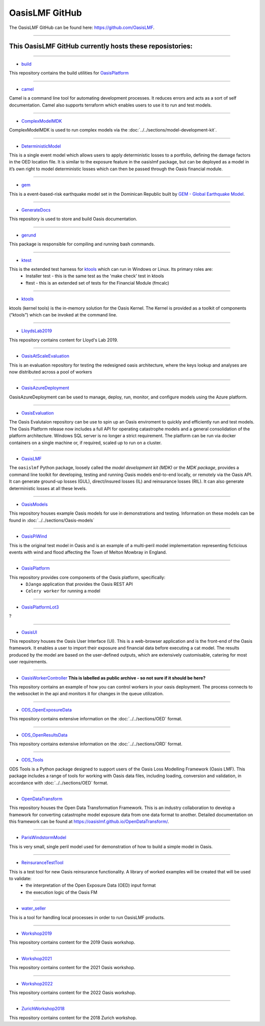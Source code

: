 OasisLMF GitHub
===============

The OasisLMF GitHub can be found here: https://github.com/OasisLMF.

----


This OasisLMF GitHub currently hosts these reposistories:
*********************************************************

----

* `build <https://github.com/OasisLMF/build>`_

This repository contains the build utilities for `OasisPlatform <https://github.com/OasisLMF/OasisPlatform>`_

----

* `camel <https://github.com/OasisLMF/camel>`_

Camel is a command line tool for automating development processes. It reduces errors and acts as a sort of self 
documentation. Camel also supports terraform which enables users to use it to run and test models.

----

* `ComplexModelMDK <https://github.com/OasisLMF/ComplexModelMDK>`_

ComplexModelMDK is used to run complex models via the :doc:`../../sections/model-development-kit`.

----

* `DeterministicModel <https://github.com/OasisLMF/DeterministicModel>`_

This is a single event model which allows users to apply deterministic losses to a portfolio, defining the damage factors 
in the OED location file. It is similar to the exposure feature in the oasislmf package, but can be deployed as a model in 
it’s own right to model deterministic losses which can then be passed through the Oasis financial module.

----

* `gem <https://github.com/OasisLMF/gem>`_

This is a event-based-risk earthquake model set in the Dominican Republic built by `GEM - Global Earthquake Model 
<https://www.globalquakemodel.org/gem>`_.

----

* `GenerateDocs <https://github.com/OasisLMF/GenerateDocs>`_

This repository is used to store and build Oasis documentation.

----

* `gerund <https://github.com/OasisLMF/gerund>`_

This package is responsible for compiling and running bash commands.

----

* `ktest <https://github.com/OasisLMF/ktest>`_

This is the extended test harness for `ktools <https://github.com/OasisLMF/ktools>`_ which can run in Windows or Linux. Its primary roles are:
    * Installer test - this is the same test as the 'make check' test in ktools
    * ftest - this is an extended set of tests for the Financial Module (fmcalc)

----

* `ktools <https://github.com/OasisLMF/ktools>`_

ktools (kernel tools) is the in-memory solution for the Oasis Kernel. The Kernel is provided as a toolkit of components 
(“ktools”) which can be invoked at the command line.

----

* `LloydsLab2019 <https://github.com/OasisLMF/LloydsLab2019>`_

This repository contains content for Lloyd's Lab 2019.

----

* `OasisAtScaleEvaluation <https://github.com/OasisLMF/OasisAtScaleEvaluation>`_

This is an evaluation repository for testing the redesigned oasis architecture, where the keys lookup and analyses are now 
distributed across a pool of workers

----

* `OasisAzureDeployment <https://github.com/OasisLMF/OasisAzureDeployment>`_

OasisAzureDeployment can be used to manage, deploy, run, monitor, and configure models using the Azure platform.

----

* `OasisEvaluation <https://github.com/OasisLMF/OasisEvaluation>`_

The Oasis Evalutaion repository can be use to spin up an Oasis enviroment to quickly and efficiently run and test models.
The Oasis Platform release now includes a full API for operating catastrophe models and a general consolidation of the 
platform architecture. Windows SQL server is no longer a strict requirement. The platform can be run via docker containers 
on a single machine or, if required, scaled up to run on a cluster.

----

* `OasisLMF <https://github.com/OasisLMF/OasisLMF>`_

The ``oasislmf`` Python package, loosely called the *model development kit (MDK)* or the *MDK package*, provides a command 
line toolkit for developing, testing and running Oasis models end-to-end locally, or remotely via the Oasis API. It can 
generate ground-up losses (GUL), direct/insured losses (IL) and reinsurance losses (RIL). It can also generate 
deterministic losses at all these levels.

----

* `OasisModels <https://github.com/OasisLMF/OasisModels>`_

This repository houses example Oasis models for use in demonstrations and testing. Information on these models can be found 
in :doc:`../../sections/Oasis-models`

----

* `OasisPiWind <https://github.com/OasisLMF/OasisPiWind>`_

This is the original test model in Oasis and is an example of a multi-peril model implementation representing ficticious 
events with wind and flood affecting the Town of Melton Mowbray in England.

----

* `OasisPlatform <https://github.com/OasisLMF/OasisPlatform>`_

This repository provides core components of the Oasis platform, specifically:
    * ``DJango`` application that provides the Oasis REST API
    * ``Celery worker`` for running a model

----


* `OasisPlatformLot3 <https://github.com/OasisLMF/OasisPlatformLot3>`_

?

----

* `OasisUI <https://github.com/OasisLMF/OasisUI>`_

This repository houses the Oasis User Interface (UI). This is a web-browser application and is the front-end of the Oasis 
framework. It enables a user to import their exposure and financial data before executing a cat model. The results produced 
by the model are based on the user-defined outputs, which are extensively customisable, catering for most user requirements.

----

* `OasisWorkerController <https://github.com/OasisLMF/OasisWorkerController>`_ **This is labelled as public archive - so not sure if it should be here?**

This repository contains an example of how you can control workers in your oasis deployment. The process connects to 
the websocket in the api and monitors it for changes in the queue utilization.

----

* `ODS_OpenExposureData <https://github.com/OasisLMF/ODS_OpenExposureData>`_

This repository contains extensive information on the :doc:`../../sections/OED` format.

----

* `ODS_OpenResultsData <https://github.com/OasisLMF/ODS_OpenResultsData>`_

This repository contains extensive information on the :doc:`../../sections/ORD` format.

----

* `ODS_Tools <https://github.com/OasisLMF/ODS_Tools>`_

ODS Tools is a Python package designed to support users of the Oasis Loss Modelling Framework (Oasis LMF). This package 
includes a range of tools for working with Oasis data files, including loading, conversion and validation, in accordance 
with :doc:`../../sections/OED` format.

----

* `OpenDataTransform <https://github.com/OasisLMF/OpenDataTransform>`_

This repository houses the Open Data Transformation Framework. This is an industry collaboration to develop a framework for 
converting catastrophe model exposure data from one data format to another. Detailed documentation on this framework can be 
found at https://oasislmf.github.io/OpenDataTransform/.

----

* `ParisWindstormModel <https://github.com/OasisLMF/ParisWindstormModel>`_

This is very small, single peril model used for demonstration of how to build a simple model in Oasis.

----

* `ReinsuranceTestTool <https://github.com/OasisLMF/ReinsuranceTestTool>`_

This is a test tool for new Oasis reinsurance functionality. A library of worked examples will be created that will be used to validate:
    * the interpretation of the Open Exposure Data (OED) input format
    * the execution logic of the Oasis FM

----

* `water_seller <https://github.com/OasisLMF/water_seller>`_

This is a tool for handling local processes in order to run OasisLMF products.

----

* `Workshop2019 <https://github.com/OasisLMF/Workshop2019>`_

This repository contains content for the 2019 Oasis workshop.

----

* `Workshop2021 <https://github.com/OasisLMF/Workshop2021>`_

This repository contains content for the 2021 Oasis workshop.

----

* `Workshop2022 <https://github.com/OasisLMF/Workshop2022>`_

This repository contains content for the 2022 Oasis workshop.

----

* `ZurichWorkshop2018 <https://github.com/OasisLMF/ZurichWorkshop2018>`_

This repository contains content for the 2018 Zurich workshop.